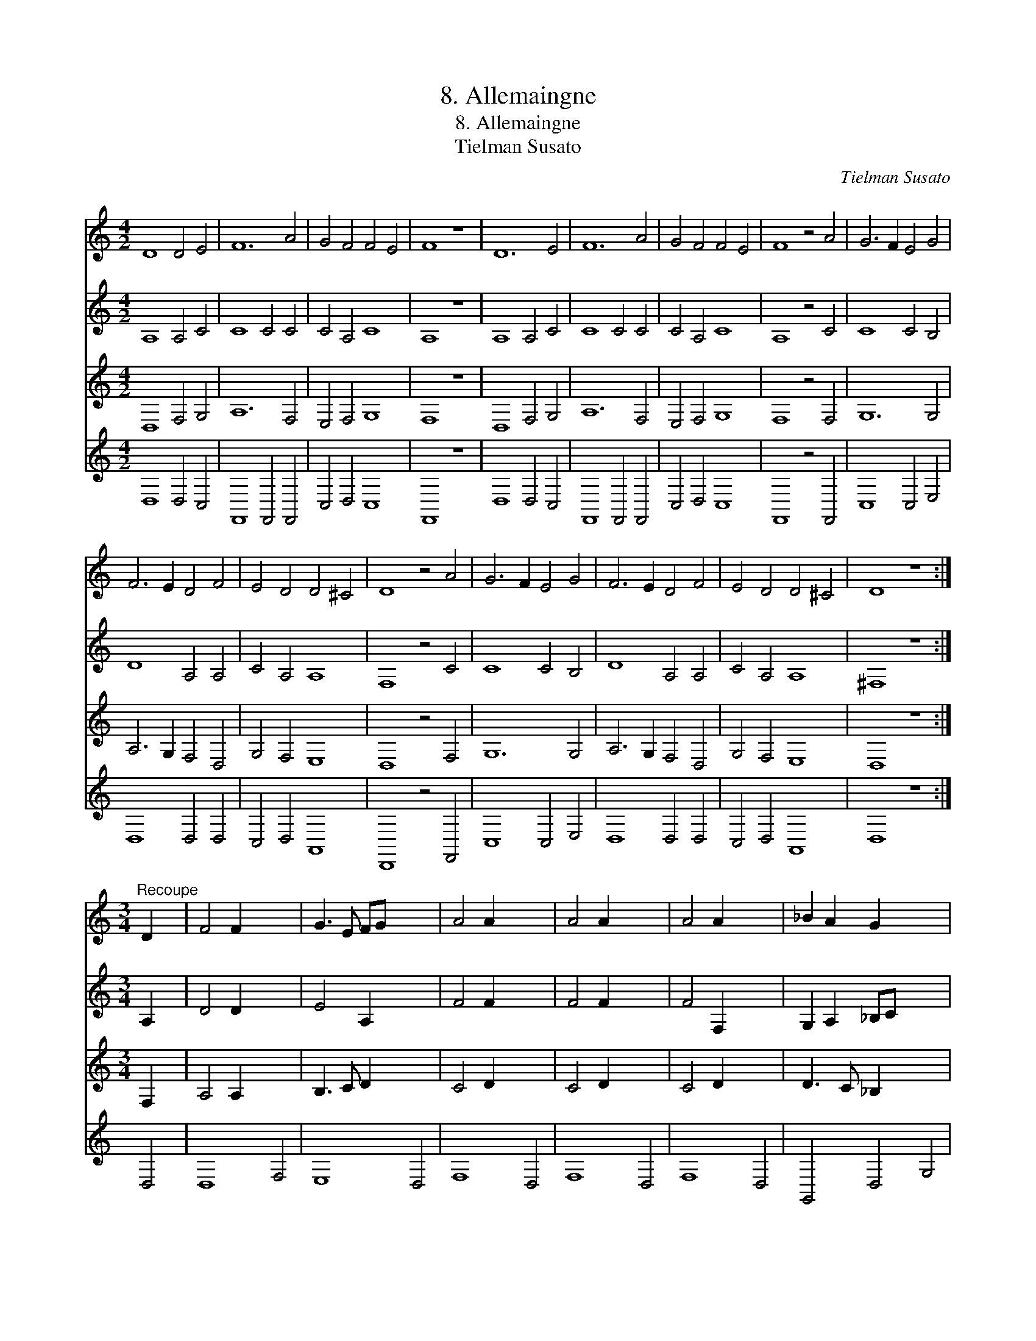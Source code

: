 X:1
T:8. Allemaingne
T:8. Allemaingne
T:Tielman Susato
C:Tielman Susato
%%score 1 2 3 4
L:1/8
M:4/2
K:C
V:1 treble 
V:2 treble 
V:3 treble 
V:4 treble 
V:1
 D8 D4 E4 | F12 A4 | G4 F4 F4 E4 | F8 z8 | D12 E4 | F12 A4 | G4 F4 F4 E4 | F8 z4 A4 | G6 F2 E4 G4 | %9
 F6 E2 D4 F4 | E4 D4 D4 ^C4 | D8 z4 A4 | G6 F2 E4 G4 | F6 E2 D4 F4 | E4 D4 D4 ^C4 | D8 z8 :| %16
[M:3/4]"^Recoupe" D2 x2 | F4 F2 x6 | G3 E FG x6 | A4 A2 x6 | A4 A2 x6 | A4 A2 x6 | _B2 A2 G2 x6 | %23
 ^F4 F2 x6 | ^F4 x4 :: F2 x2 | A3 G F2 x6 | E4 D2 x6 | G4 G2 x6 | G4 G2 x6 | A4 F2 x6 | G2 E4 x6 | %32
 D4 x8 |[M:3/4]"^Recoupe" D2 x6 :| D4 D2 | E3 C DE x12 | F4 F2 x12 | F4 F2 x12 | F4 F2 x12 | %39
 E3 D E2 x12 | F4 F2 x12 | F4 x14 | D2 x10 :: F3 E D2 | C4 D2 x12 | E4 E2 x12 | E4 E2 x12 | %47
 F2 E3 D x12 | D4 ^C2 x12 | D4 D2 x12 | D4 x14 | x12 :| %52
V:2
 A,8 A,4 C4 | C8 C4 C4 | C4 A,4 C8 | A,8 z8 | A,8 A,4 C4 | C8 C4 C4 | C4 A,4 C8 | A,8 z4 C4 | %8
 C8 C4 B,4 | D8 A,4 A,4 | C4 A,4 A,8 | F,8 z4 C4 | C8 C4 B,4 | D8 A,4 A,4 | C4 A,4 A,8 | ^F,8 z8 :| %16
[M:3/4] A,2 x2 | D4 D2 x6 | E4 A,2 x6 | F4 F2 x6 | F4 F2 x6 | F4 F,2 x6 | G,2 A,2 _B,C x6 | %23
 D4 D2 x6 | D4 x4 :: D2 x2 | D4 D2 x6 | C4 D2 x6 | E4 E2 x6 | E4 E2 x6 | C4 D2 x6 | B,2 ^C4 x6 | %32
 D4 D2 x6 | D4 x4 :|[M:3/4] G,6 | A,12 A,6 | C6 A,6 _B,6 | C12 C6 | C12 C6 | C12 C6 | C12 C6 | %41
 A,12 A,6 | A,12 :: A,6 | D12 A,6 | A,12 B,6 | C12 C6 | C12 B,6 | D6 C6 A,6 | _B,6 A,12 | %50
 ^F,12 F,6 | ^F,12 :| %52
V:3
 D,8 F,4 G,4 | A,12 F,4 | E,4 F,4 G,8 | F,8 z8 | D,8 F,4 G,4 | A,12 F,4 | E,4 F,4 G,8 | %7
 F,8 z4 F,4 | G,12 G,4 | A,6 G,2 F,4 D,4 | G,4 F,4 E,8 | D,8 z4 F,4 | G,12 G,4 | A,6 G,2 F,4 D,4 | %14
 G,4 F,4 E,8 | D,8 z8 :|[M:3/4] F,2 x2 | A,4 A,2 x6 | B,3 C D2 x6 | C4 D2 x6 | C4 D2 x6 | %21
 C4 D2 x6 | D3 C _B,2 x6 | A,4 A,2 x6 | A,4 x4 :: A,2 x2 | F,3 G, A,B, x6 | C2 A,2 B,2 x6 | %28
 C4 B,2 x6 | C4 B,2 x6 | A,4 A,2 x6 | G,2 ^C,4 x6 | ^F,4 F,2 x6 | ^F,4 x4 :| %34
[M:3/4]"^c. f." D,2 x4 | F,4 F,2 x12 | G,3 E, F,G, x12 | A,4 A,2 x12 | A,4 A,2 x12 | A,4 A,2 x12 | %40
 G,4 G,2 x12 | F4 F,2 x12 | F,4 x8 :: F,2 x4 | A,3 G F,2 x12 | E,4 D,2 x12 | G,4 G,2 x12 | %47
 G,4 G,2 x12 | A,4 F,2 x12 | G,2 E,4 x12 | D,4 D,2 x12 | D,4 x8 :| %52
V:4
 D,8 D,4 C,4 | F,,8 F,,4 F,,4 | C,4 D,4 C,8 | F,,8 z8 | D,8 D,4 C,4 | F,,8 F,,4 F,,4 | %6
 C,4 D,4 C,8 | F,,8 z4 F,,4 | C,8 C,4 E,4 | D,8 D,4 D,4 | C,4 D,4 A,,8 | D,,8 z4 F,,4 | %12
 C,8 C,4 E,4 | D,8 D,4 D,4 | C,4 D,4 A,,8 | D,8 z8 :| D,4 | D,8 F,4 | E,8 D,4 | F,8 D,4 | F,8 D,4 | %21
 F,8 D,4 | G,,4 D,4 G,4 | D,8 D,4 | D,8 :: D,4 | D,8 D,4 | A,8 D,4 | C,6 D,2 E,4 | C,6 D,2 E,4 | %30
 A,,8 D,4 | G,,4 A,,8 | D,8 D,4 | D,8 :|[M:3/4] G,,2 x4 | D,4 D,2 x12 | C,4 _B,,2 x12 | %37
 F,,4 F,,2 x12 | F,,4 F,,2 x12 | F,,4 F,,2 x12 | C,4 C,2 x12 | F,,4 F,,2 x12 | F,,4 x8 :: D,2 x4 | %44
 D,4 D,2 x12 | A,,4 D,2 x12 | C,4 C,2 x12 | C,3 D, E,2 x12 | D,2 A,,2 D,2 x12 | G,,2 A,,4 x12 | %50
 D,4 D,2 x12 | D,4 x8 :| %52

